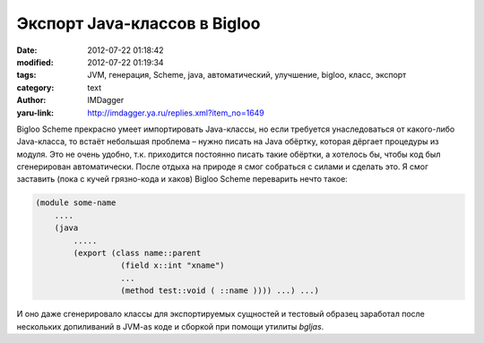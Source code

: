 Экспорт Java-классов в Bigloo
=============================
:date: 2012-07-22 01:18:42
:modified: 2012-07-22 01:19:34
:tags: JVM, генерация, Scheme, java, автоматический, улучшение, bigloo, класс, экспорт
:category: text
:author: IMDagger
:yaru-link: http://imdagger.ya.ru/replies.xml?item_no=1649

Bigloo Scheme прекрасно умеет импортировать Java-классы, но если
требуется унаследоваться от какого-либо Java-класса, то встаёт небольшая
проблема – нужно писать на Java обёртку, которая дёргает процедуры из
модуля. Это не очень удобно, т.к. приходится постоянно писать такие
обёртки, а хотелось бы, чтобы код был сгенерирован автоматически. После
отдыха на природе я смог собраться с силами и сделать это. Я смог
заставить (пока с кучей грязно-кода и хаков) Bigloo Scheme переварить
нечто такое:

.. code-block:: scheme

    (module some-name
        ....
        (java
            .....
            (export (class name::parent
                      (field x::int "xname")
                      ...
                      (method test::void ( ::name )))) ...) ...)

И оно даже сгенерировало классы для экспортируемых сущностей и
тестовый образец заработал после нескольких допиливаний в JVM-as коде и
сборкой при помощи утилиты *bgljas*.
